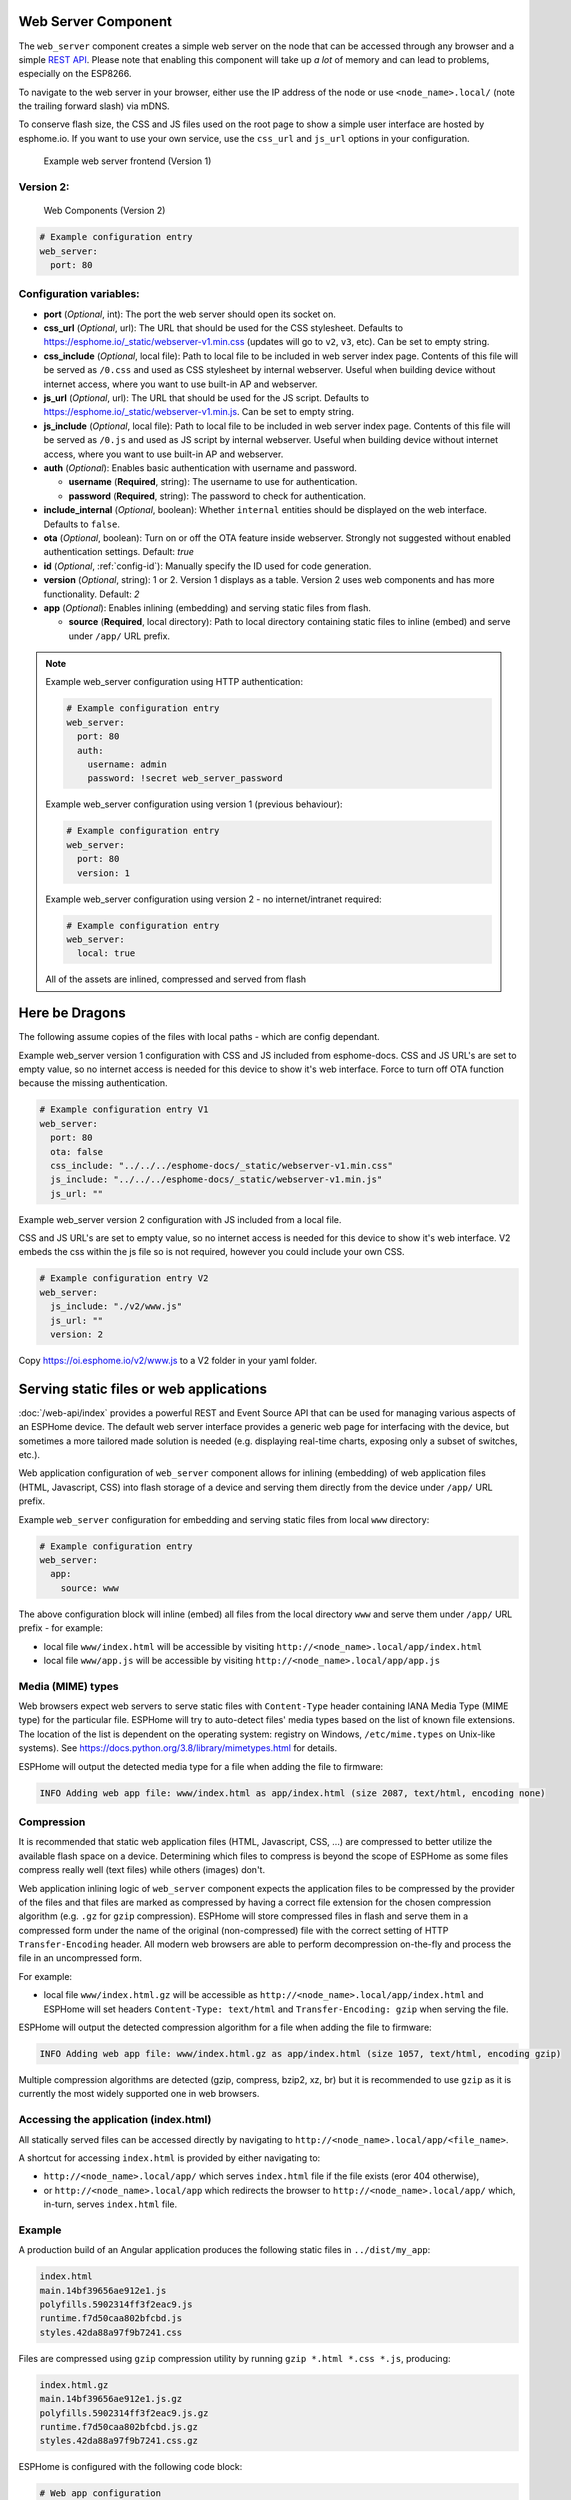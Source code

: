 Web Server Component
====================

.. seo::
    :description: Instructions for setting up a web server in ESPHome.
    :image: http.svg
    :keywords: web server, http, REST API

The ``web_server`` component creates a simple web server on the node that can be accessed
through any browser and a simple `REST API`_. Please note that enabling this component
will take up *a lot* of memory and can lead to problems, especially on the ESP8266.

To navigate to the web server in your browser, either use the IP address of the node or
use ``<node_name>.local/`` (note the trailing forward slash) via mDNS.

To conserve flash size, the CSS and JS files used on the root page to show a simple user
interface are hosted by esphome.io. If you want to use your own service, use the
``css_url`` and ``js_url`` options in your configuration.

.. _REST API: /web-api/index.html

.. figure:: /components/images/web_server.png

    Example web server frontend (Version 1)
    
Version 2:
----------
.. figure:: /components/images/web_server-v2.png 

    Web Components (Version 2)

.. code-block:: yaml

    # Example configuration entry
    web_server:
      port: 80


Configuration variables:
------------------------

- **port** (*Optional*, int): The port the web server should open its socket on.
- **css_url** (*Optional*, url): The URL that should be used for the CSS stylesheet. Defaults
  to https://esphome.io/_static/webserver-v1.min.css (updates will go to ``v2``, ``v3``, etc). Can be set to empty string.
- **css_include** (*Optional*, local file): Path to local file to be included in web server index page.
  Contents of this file will be served as ``/0.css`` and used as CSS stylesheet by internal webserver.
  Useful when building device without internet access, where you want to use built-in AP and webserver.
- **js_url** (*Optional*, url): The URL that should be used for the JS script. Defaults
  to https://esphome.io/_static/webserver-v1.min.js. Can be set to empty string.
- **js_include** (*Optional*, local file): Path to local file to be included in web server index page.
  Contents of this file will be served as ``/0.js`` and used as JS script by internal webserver.
  Useful when building device without internet access, where you want to use built-in AP and webserver.
- **auth** (*Optional*): Enables basic authentication with username and password.

  - **username** (**Required**, string): The username to use for authentication.
  - **password** (**Required**, string): The password to check for authentication.

- **include_internal** (*Optional*, boolean): Whether ``internal`` entities should be displayed on the
  web interface. Defaults to ``false``.
- **ota** (*Optional*, boolean): Turn on or off the OTA feature inside webserver. Strongly not suggested without enabled authentication settings. Default: `true`
- **id** (*Optional*, :ref:`config-id`): Manually specify the ID used for code generation.
- **version** (*Optional*, string): 1 or 2. Version 1 displays as a table. Version 2 uses web components and has more functionality. Default: `2`
- **app** (*Optional*): Enables inlining (embedding) and serving static files from flash.

  - **source** (**Required**, local directory): Path to local directory containing static files to inline (embed) and serve under ``/app/`` URL prefix.

.. note::

    Example web_server configuration using HTTP authentication:

    .. code-block:: yaml

        # Example configuration entry
        web_server:
          port: 80
          auth:
            username: admin
            password: !secret web_server_password
            
    Example web_server configuration using version 1 (previous behaviour):

    .. code-block:: yaml

        # Example configuration entry
        web_server:
          port: 80
          version: 1
          
    Example web_server configuration using version 2  - no internet/intranet required:

    .. code-block:: yaml

        # Example configuration entry
        web_server:
          local: true
          
    All of the assets are inlined, compressed and served from flash

Here be Dragons
===============
    
The following assume copies of the files with local paths - which are config dependant.

Example web_server version 1 configuration with CSS and JS included from esphome-docs.
CSS and JS URL's are set to empty value, so no internet access is needed for this device to show it's web interface.
Force to turn off OTA function because the missing authentication.

.. code-block:: yaml

    # Example configuration entry V1
    web_server:
      port: 80
      ota: false
      css_include: "../../../esphome-docs/_static/webserver-v1.min.css"
      js_include: "../../../esphome-docs/_static/webserver-v1.min.js"
      js_url: ""

Example web_server version 2 configuration with JS included from a local file.

CSS and JS URL's are set to empty value, so no internet access is needed for this device to show it's web interface.
V2 embeds the css within the js file so is not required, however you could include your own CSS.

.. code-block:: yaml

    # Example configuration entry V2
    web_server:
      js_include: "./v2/www.js"
      js_url: ""
      version: 2


Copy https://oi.esphome.io/v2/www.js to a V2 folder in your yaml folder.
        

Serving static files or web applications
========================================

:doc:`/web-api/index` provides a powerful REST and Event Source API that can be used for managing various aspects
of an ESPHome device. The default web server interface provides a generic web page for interfacing with the device,
but sometimes a more tailored made solution is needed (e.g. displaying real-time charts, exposing only a subset of
switches, etc.).

Web application configuration of ``web_server`` component allows for inlining (embedding) of web application
files (HTML, Javascript, CSS) into flash storage of a device and serving them directly from the device under
``/app/`` URL prefix.

Example ``web_server`` configuration for embedding and serving static files from local ``www`` directory:

.. code-block:: yaml

    # Example configuration entry
    web_server:
      app:
        source: www

The above configuration block will inline (embed) all files from the local directory ``www`` and serve them under
``/app/`` URL prefix - for example:

- local file ``www/index.html`` will be accessible by visiting ``http://<node_name>.local/app/index.html``
- local file ``www/app.js`` will be accessible by visiting ``http://<node_name>.local/app/app.js``


Media (MIME) types
------------------

Web browsers expect web servers to serve static files with ``Content-Type`` header containing IANA Media Type
(MIME type) for the particular file. ESPHome will try to auto-detect files' media types based on the list
of known file extensions. The location of the list is dependent on the operating system: registry on Windows,
``/etc/mime.types`` on Unix-like systems). See https://docs.python.org/3.8/library/mimetypes.html for details.

ESPHome will output the detected media type for a file when adding the file to firmware:

.. code-block::

  INFO Adding web app file: www/index.html as app/index.html (size 2087, text/html, encoding none)


Compression
-----------

It is recommended that static web application files (HTML, Javascript, CSS, ...) are compressed to better utilize
the available flash space on a device. Determining which files to compress is beyond the scope of ESPHome as some
files compress really well (text files) while others (images) don't.

Web application inlining logic of ``web_server`` component expects the application files to be compressed by the
provider of the files and that files are marked as compressed by having a correct file extension for the chosen
compression algorithm (e.g. ``.gz`` for ``gzip`` compression). ESPHome will store compressed files in flash and
serve them in a compressed form under the name of the original (non-compressed) file with the correct setting
of HTTP ``Transfer-Encoding`` header. All modern web browsers are able to perform decompression on-the-fly and
process the file in an uncompressed form.

For example:

- local file ``www/index.html.gz`` will be accessible as ``http://<node_name>.local/app/index.html`` and ESPHome
  will set headers ``Content-Type: text/html`` and ``Transfer-Encoding: gzip`` when serving the file.

ESPHome will output the detected compression algorithm for a file when adding the file to firmware:

.. code-block::

  INFO Adding web app file: www/index.html.gz as app/index.html (size 1057, text/html, encoding gzip)

Multiple compression algorithms are detected (gzip, compress, bzip2, xz, br) but it is recommended to use ``gzip``
as it is currently the most widely supported one in web browsers.


Accessing the application (index.html)
--------------------------------------

All statically served files can be accessed directly by navigating to ``http://<node_name>.local/app/<file_name>``.

A shortcut for accessing ``index.html`` is provided by either navigating to:

- ``http://<node_name>.local/app/`` which serves ``index.html`` file if the file exists (eror 404 otherwise),
- or ``http://<node_name>.local/app`` which redirects the browser to ``http://<node_name>.local/app/`` which,
  in-turn, serves ``index.html`` file.


Example
-------

A production build of an Angular application produces the following static files in ``../dist/my_app``:

.. code-block::

  index.html
  main.14bf39656ae912e1.js
  polyfills.5902314ff3f2eac9.js
  runtime.f7d50caa802bfcbd.js
  styles.42da88a97f9b7241.css

Files are compressed using ``gzip`` compression utility by running ``gzip *.html *.css *.js``, producing:

.. code-block::

  index.html.gz
  main.14bf39656ae912e1.js.gz
  polyfills.5902314ff3f2eac9.js.gz
  runtime.f7d50caa802bfcbd.js.gz
  styles.42da88a97f9b7241.css.gz

ESPHome is configured with the following code block:

.. code-block:: yaml

  # Web app configuration
  web_server:
    app:
      source: ../dist/my_app

ESPHome ``compile`` inlines (embeds) the files in firmware and makes them available under ``/app/`` URL prefix:

.. code-block::

  INFO Adding web app file: ../dist/my_app/index.html.gz as app/index.html (size 1057, text/html, encoding gzip)
  INFO Adding web app file: ../dist/my_app/polyfills.5902314ff3f2eac9.js.gz as app/polyfills.5902314ff3f2eac9.js (size 12248, application/javascript, encoding gzip)
  INFO Adding web app file: ../dist/my_app/main.14bf39656ae912e1.js.gz as app/main.14bf39656ae912e1.js (size 154552, application/javascript, encoding gzip)
  INFO Adding web app file: ../dist/my_app/styles.42da88a97f9b7241.css.gz as app/styles.42da88a97f9b7241.css (size 23125, text/css, encoding gzip)
  INFO Adding web app file: ../dist/my_app/runtime.f7d50caa802bfcbd.js.gz as app/runtime.f7d50caa802bfcbd.js (size 669, application/javascript, encoding gzip)

Navigating browser to ``http://<node_name>.local/app/index.html`` or ``http://<node_name>.local/app/`` or ``http://<node_name>.local/app`` will
open the application.


See Also
--------

- :apiref:`web_server/web_server.h`
- :doc:`prometheus`
- :ghedit:`Edit`
